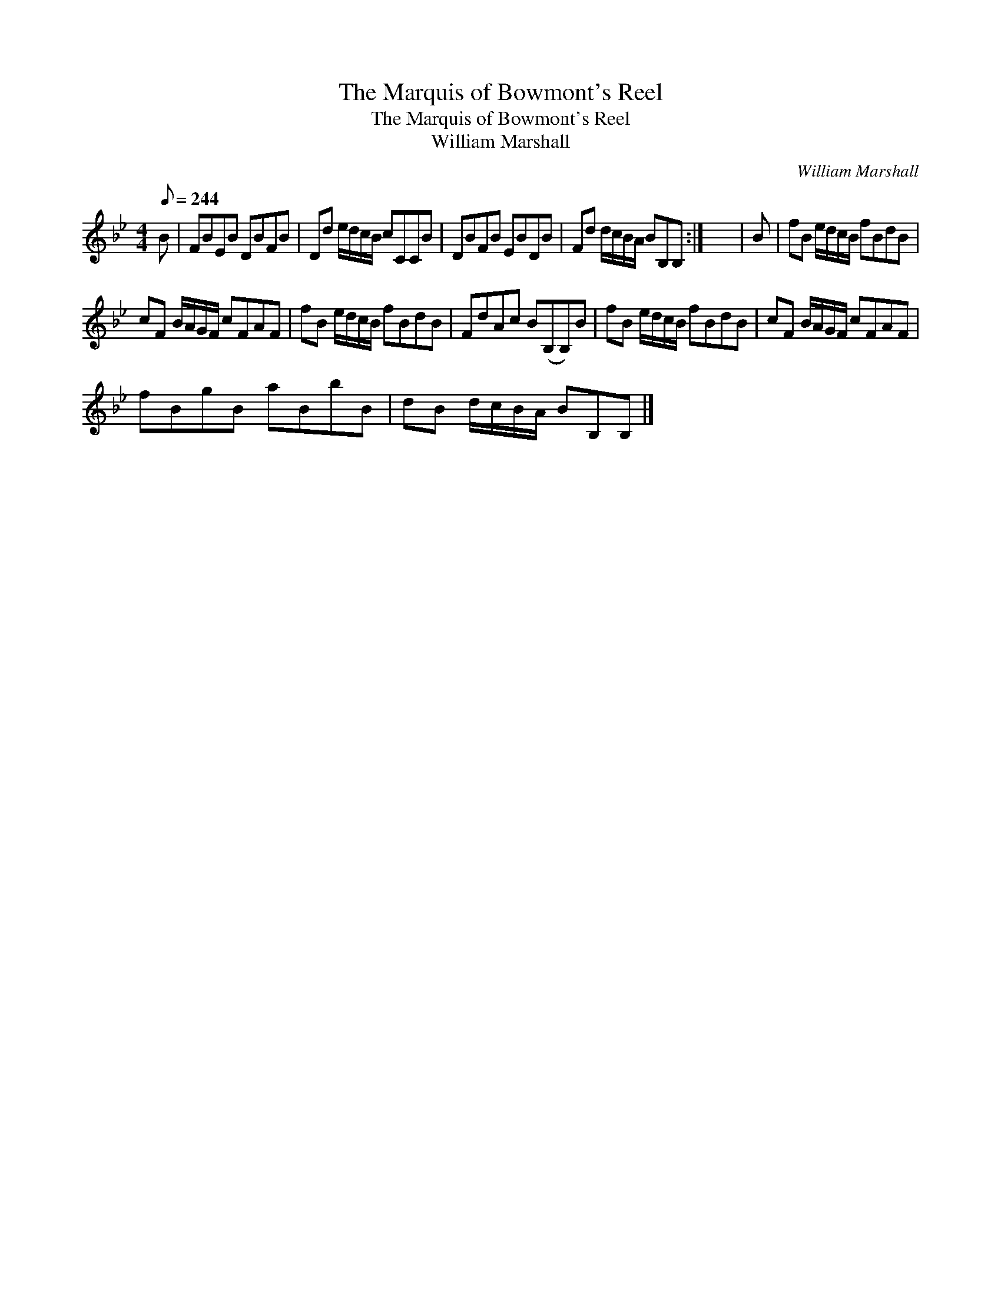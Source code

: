 X:1
T:Marquis of Bowmont's Reel, The
T:Marquis of Bowmont's Reel, The
T:William Marshall
C:William Marshall
L:1/8
Q:1/8=244
M:4/4
K:Bb
V:1 treble 
V:1
 B | FBEB DBFB | Dd e/d/c/B/ cCCB | DBFB EBDB | Fd d/c/B/A/ BB,B, :| x8 | B | fB e/d/c/B/ fBdB | %8
 cF B/A/G/F/ cFAF | fB e/d/c/B/ fBdB | FdAc B(B,B,)B | fB e/d/c/B/ fBdB | cF B/A/G/F/ cFAF | %13
 fBgB aBbB | dB d/c/B/A/ BB,B, |] %15

